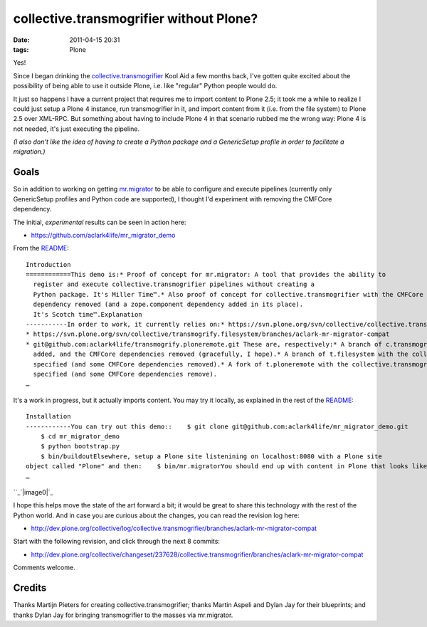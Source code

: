 collective.transmogrifier without Plone?
########################################
:date: 2011-04-15 20:31
:tags: Plone

Yes!

Since I began drinking the `collective.transmogrifier`_ Kool Aid a few
months back, I've gotten quite excited about the possibility of being
able to use it outside Plone, i.e. like "regular" Python people would
do.

It just so happens I have a current project that requires me to import
content to Plone 2.5; it took me a while to realize I could just setup a
Plone 4 instance, run transmogrifier in it, and import content from it
(i.e. from the file system) to Plone 2.5 over XML-RPC. But something
about having to include Plone 4 in that scenario rubbed me the wrong
way: Plone 4 is not needed, it's just executing the pipeline.

*(I also don't like the idea of having to create a Python package and a
GenericSetup profile in order to facilitate a migration.)*

Goals
-----

So in addition to working on getting `mr.migrator`_ to be able to
configure and execute pipelines (currently only GenericSetup profiles
and Python code are supported), I thought I'd experiment with removing
the CMFCore dependency.

.. raw:: html

   </p>

The initial, *experimental* results can be seen in action here:

-  `https://github.com/aclark4life/mr\_migrator\_demo`_

From the `README`_:

::

    Introduction
    ============This demo is:* Proof of concept for mr.migrator: A tool that provides the ability to
      register and execute collective.transmogrifier pipelines without creating a
      Python package. It's Miller Time™.* Also proof of concept for collective.transmogrifier with the CMFCore
      dependency removed (and a zope.component dependency added in its place).
      It's Scotch time™.Explanation
    -----------In order to work, it currently relies on:* https://svn.plone.org/svn/collective/collective.transmogrifier/branches/aclark-mr-migrator-compat
    * https://svn.plone.org/svn/collective/transmogrify.filesystem/branches/aclark-mr-migrator-compat
    * git@github.com:aclark4life/transmogrify.ploneremote.git These are, respectively:* A branch of c.transmogrifier with a setuptools entry point plugin system
      added, and the CMFCore dependencies removed (gracefully, I hope).* A branch of t.filesystem with the collective.transmogrifier entry point
      specified (and some CMFCore dependencies removed).* A fork of t.ploneremote with the collective.transmogrifier entry point
      specified (and some CMFCore dependencies remove).
    …

It's a work in progress, but it actually imports content. You may try it
locally, as explained in the rest of the `README`_:

::

    Installation
    ------------You can try out this demo::    $ git clone git@github.com:aclark4life/mr_migrator_demo.git
        $ cd mr_migrator_demo
        $ python bootstrap.py
        $ bin/buildoutElsewhere, setup a Plone site listenining on localhost:8080 with a Plone site
    object called "Plone" and then:    $ bin/mr.migratorYou should end up with content in Plone that looks like this:
    …

``_\ `|image0|`_

I hope this helps move the state of the art forward a bit; it would be
great to share this technology with the rest of the Python world. And in
case you are curious about the changes, you can read the revision log
here:

-  `http://dev.plone.org/collective/log/collective.transmogrifier/branches/aclark-mr-migrator-compat`_

Start with the following revision, and click through the next 8 commits:

-  `http://dev.plone.org/collective/changeset/237628/collective.transmogrifier/branches/aclark-mr-migrator-compat`_

Comments welcome.

Credits
-------

Thanks Martijn Pieters for creating collective.transmogrifier; thanks
Martin Aspeli and Dylan Jay for their blueprints; and thanks Dylan Jay
for bringing transmogrifier to the masses via mr.migrator.

.. raw:: html

   </p>

.. _collective.transmogrifier: http://pypi.python.org/pypi/collective.transmogrifier
.. _mr.migrator: https://github.com/collective/mr.migrator
.. _`https://github.com/aclark4life/mr\_migrator\_demo`: https://github.com/aclark4life/mr_migrator_demo
.. _README: https://github.com/aclark4life/mr_migrator_demo/raw/master/README.txt
.. _: ../wp-content/uploads/2011/04/content.png
.. _|image1|: http://blog.aclark.net/wp-content/uploads/2011/04/content1.png
.. _`http://dev.plone.org/collective/log/collective.transmogrifier/branches/aclark-mr-migrator-compat`: http://dev.plone.org/collective/log/collective.transmogrifier/branches/aclark-mr-migrator-compat
.. _`http://dev.plone.org/collective/changeset/237628/collective.transmogrifier/branches/aclark-mr-migrator-compat`: http://dev.plone.org/collective/changeset/237628/collective.transmogrifier/branches/aclark-mr-migrator-compat

.. |image0| image:: http://blog.aclark.net/wp-content/uploads/2011/04/content1.png
.. |image1| image:: http://blog.aclark.net/wp-content/uploads/2011/04/content1.png
